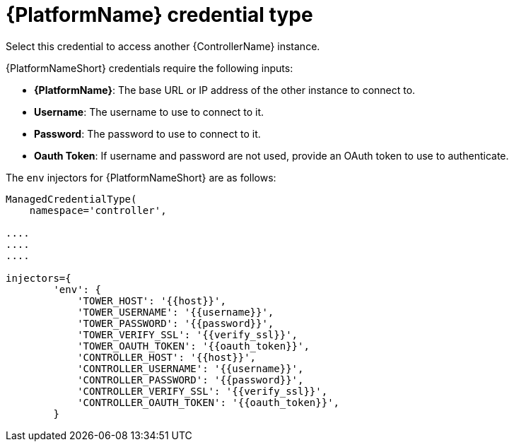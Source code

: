 :_mod-docs-content-type: REFERENCE

[id="ref-controller-credential-aap"]

= {PlatformName} credential type

Select this credential to access another {ControllerName} instance.

//image:credentials-create-at-credential.png[Credentials- create tower credential]

{PlatformNameShort} credentials require the following inputs:

* *{PlatformName}*: The base URL or IP address of the other instance to connect to.
* *Username*: The username to use to connect to it.
* *Password*: The password to use to connect to it.
* *Oauth Token*: If username and password are not used, provide an OAuth token to use to authenticate.

The `env` injectors for {PlatformNameShort} are as follows:

[literal, options="nowrap" subs="+attributes"]
----
ManagedCredentialType(
    namespace='controller',

....
....
....

injectors={
        'env': {
            'TOWER_HOST': '{{host}}',
            'TOWER_USERNAME': '{{username}}',
            'TOWER_PASSWORD': '{{password}}',
            'TOWER_VERIFY_SSL': '{{verify_ssl}}',
            'TOWER_OAUTH_TOKEN': '{{oauth_token}}',
            'CONTROLLER_HOST': '{{host}}',
            'CONTROLLER_USERNAME': '{{username}}',
            'CONTROLLER_PASSWORD': '{{password}}',
            'CONTROLLER_VERIFY_SSL': '{{verify_ssl}}',
            'CONTROLLER_OAUTH_TOKEN': '{{oauth_token}}',
        }
      
----